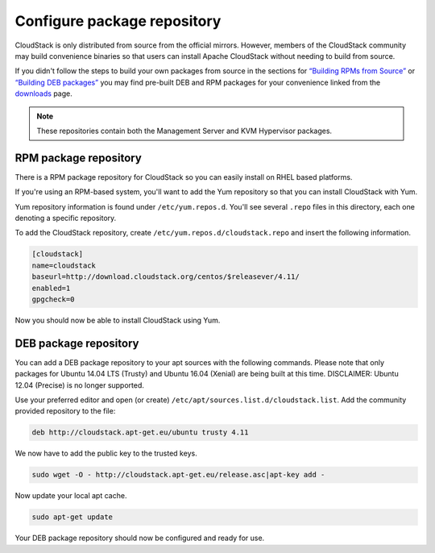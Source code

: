 .. Licensed to the Apache Software Foundation (ASF) under one
   or more contributor license agreements.  See the NOTICE file
   distributed with this work for additional information#
   regarding copyright ownership.  The ASF licenses this file
   to you under the Apache License, Version 2.0 (the
   "License"); you may not use this file except in compliance
   with the License.  You may obtain a copy of the License at
   http://www.apache.org/licenses/LICENSE-2.0
   Unless required by applicable law or agreed to in writing,
   software distributed under the License is distributed on an
   "AS IS" BASIS, WITHOUT WARRANTIES OR CONDITIONS OF ANY
   KIND, either express or implied.  See the License for the
   specific language governing permissions and limitations
   under the License.

Configure package repository
^^^^^^^^^^^^^^^^^^^^^^^^^^^^

CloudStack is only distributed from source from the official mirrors.
However, members of the CloudStack community may build convenience
binaries so that users can install Apache CloudStack without needing to
build from source.

If you didn't follow the steps to build your own packages from source in
the sections for `“Building RPMs from Source” 
<../building_from_source.html#building-rpms-from-source>`_ or 
`“Building DEB packages” <../building_from_source.html#building-deb-packages>`_ 
you may find pre-built DEB and RPM packages for your convenience linked from 
the `downloads <http://cloudstack.apache.org/downloads.html>`_ page.

.. note::
   These repositories contain both the Management Server and KVM Hypervisor 
   packages.

RPM package repository
~~~~~~~~~~~~~~~~~~~~~~

There is a RPM package repository for CloudStack so you can easily
install on RHEL based platforms.

If you're using an RPM-based system, you'll want to add the Yum
repository so that you can install CloudStack with Yum.

Yum repository information is found under ``/etc/yum.repos.d``. You'll
see several ``.repo`` files in this directory, each one denoting a
specific repository.

To add the CloudStack repository, create
``/etc/yum.repos.d/cloudstack.repo`` and insert the following
information.

.. sourcecode:: bash

   [cloudstack]
   name=cloudstack
   baseurl=http://download.cloudstack.org/centos/$releasever/4.11/
   enabled=1
   gpgcheck=0


Now you should now be able to install CloudStack using Yum.


DEB package repository
~~~~~~~~~~~~~~~~~~~~~~

You can add a DEB package repository to your apt sources with the
following commands. Please note that only packages for Ubuntu 14.04 LTS
(Trusty) and Ubuntu 16.04 (Xenial) are being built at this time. DISCLAIMER: Ubuntu 12.04 (Precise) is no longer supported.

Use your preferred editor and open (or create)
``/etc/apt/sources.list.d/cloudstack.list``. Add the community provided
repository to the file:

.. sourcecode:: bash

   deb http://cloudstack.apt-get.eu/ubuntu trusty 4.11

We now have to add the public key to the trusted keys.

.. sourcecode:: bash

   sudo wget -O - http://cloudstack.apt-get.eu/release.asc|apt-key add -

Now update your local apt cache.

.. sourcecode:: bash

   sudo apt-get update

Your DEB package repository should now be configured and ready for use.


